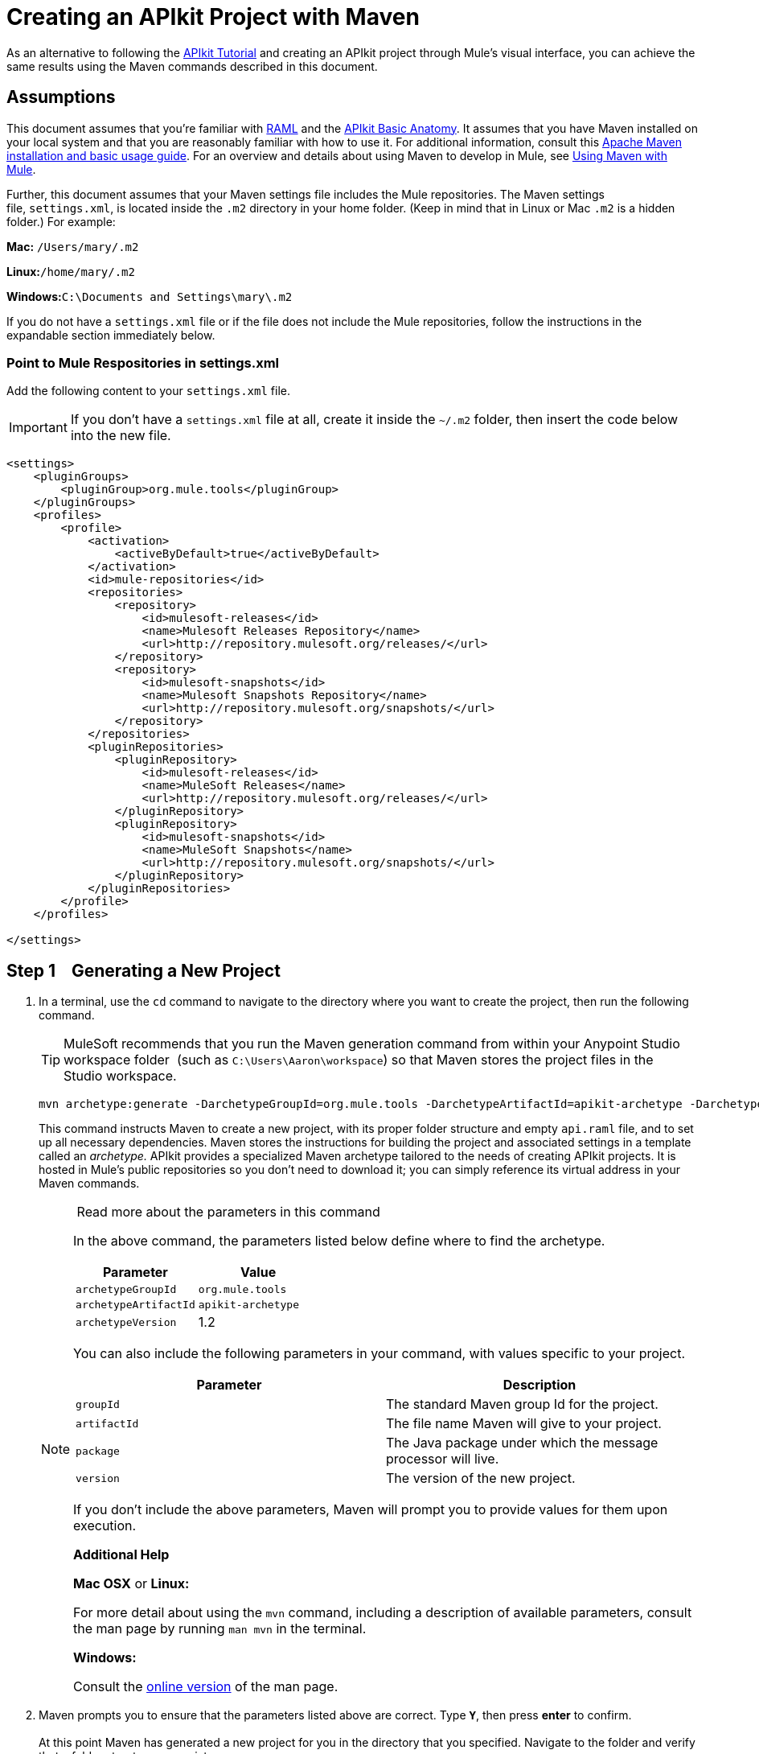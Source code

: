 = Creating an APIkit Project with Maven
:keywords: apikit, maven, raml

As an alternative to following the link:/documentation/display/current/APIkit+Tutorial[APIkit Tutorial] and creating an APIkit project through Mule's visual interface, you can achieve the same results using the Maven commands described in this document.

== Assumptions

This document assumes that you're familiar with http://raml.org/[RAML] and the link:/documentation/display/current/APIkit+Basic+Anatomy[APIkit Basic Anatomy]. It assumes that you have Maven installed on your local system and that you are reasonably familiar with how to use it. For additional information, consult this http://maven.apache.org/guides/getting-started/maven-in-five-minutes.html[Apache Maven installation and basic usage guide]. For an overview and details about using Maven to develop in Mule, see link:/documentation/display/current/Using+Maven+with+Mule[Using Maven with Mule].

Further, this document assumes that your Maven settings file includes the Mule repositories. The Maven settings file, `settings.xml`, is located inside the `.m2` directory in your home folder. (Keep in mind that in Linux or Mac `.m2` is a hidden folder.) For example:

*Mac:* `/Users/mary/.m2`

**Linux:**`/home/mary/.m2`

**Windows:**`C:\Documents and Settings\mary\.m2`

If you do not have a `settings.xml` file or if the file does not include the Mule repositories, follow the instructions in the expandable section immediately below.

=== Point to Mule Respositories in settings.xml

Add the following content to your `settings.xml` file.

[IMPORTANT]
If you don't have a `settings.xml` file at all, create it inside the `~/.m2` folder, then insert the code below into the new file.

[source,xml]
----
<settings>
    <pluginGroups>
        <pluginGroup>org.mule.tools</pluginGroup>
    </pluginGroups>
    <profiles>
        <profile>
            <activation>
                <activeByDefault>true</activeByDefault>
            </activation>
            <id>mule-repositories</id>
            <repositories>
                <repository>
                    <id>mulesoft-releases</id>
                    <name>Mulesoft Releases Repository</name>
                    <url>http://repository.mulesoft.org/releases/</url>
                </repository>
                <repository>
                    <id>mulesoft-snapshots</id>
                    <name>Mulesoft Snapshots Repository</name>
                    <url>http://repository.mulesoft.org/snapshots/</url>
                </repository>
            </repositories>
            <pluginRepositories>
                <pluginRepository>
                    <id>mulesoft-releases</id>
                    <name>MuleSoft Releases</name>
                    <url>http://repository.mulesoft.org/releases/</url>
                </pluginRepository>
                <pluginRepository>
                    <id>mulesoft-snapshots</id>
                    <name>MuleSoft Snapshots</name>
                    <url>http://repository.mulesoft.org/snapshots/</url>
                </pluginRepository>
            </pluginRepositories>
        </profile>
    </profiles>

</settings>
----

== Step 1    Generating a New Project

. In a terminal, use the `cd` command to navigate to the directory where you want to create the project, then run the following command.

+
[TIP]
MuleSoft recommends that you run the Maven generation command from within your Anypoint Studio workspace folder  (such as `C:\Users\Aaron\workspace`) so that Maven stores the project files in the Studio workspace.

+
[source]
----
mvn archetype:generate -DarchetypeGroupId=org.mule.tools -DarchetypeArtifactId=apikit-archetype -DarchetypeVersion=1.2
----
+
This command instructs Maven to create a new project, with its proper folder structure and empty `api.raml` file, and to set up all necessary dependencies. Maven stores the instructions for building the project and associated settings in a template called an _archetype._ APIkit provides a specialized Maven archetype tailored to the needs of creating APIkit projects. It is hosted in Mule's public repositories so you don't need to download it; you can simply reference its virtual address in your Maven commands.

+
[NOTE]
====
 Read more about the parameters in this command

In the above command, the parameters listed below define where to find the archetype.

[width="100%",cols="50%,50%",options="header",]
|===
|Parameter |Value
|
`archetypeGroupId`

 |

 `org.mule.tools`

|
`archetypeArtifactId`

 |
 `apikit-archetype`

|
`archetypeVersion`

 |
1.2

|===

You can also include the following parameters in your command, with values specific to your project.

[width="100%",cols="50%,50%",options="header",]
|===
a|
Parameter

 a|
Description

|`groupId` |The standard Maven group Id for the project.
|`artifactId` |The file name Maven will give to your project.
|`package` |The Java package under which the message processor will live.
|`version` |The version of the new project.
|===

If you don't include the above parameters, Maven will prompt you to provide values for them upon execution.

*Additional Help*

*Mac OSX* or *Linux:*

For more detail about using the `mvn` command, including a description of available parameters, consult the man page by running `man mvn` in the terminal.

*Windows:*

Consult the http://www.manpagez.com/man/1/mvn/[online version] of the man page.

====

. Maven prompts you to ensure that the parameters listed above are correct. Type **`Y`**, then press *enter* to confirm.  +
 +
At this point Maven has generated a new project for you in the directory that you specified. Navigate to the folder and verify that a folder structure now exists. +
 +
+
[IMPORTANT]
The project generated by the archetype includes the latest Mule runtime available.  If you want to use an older runtime, open the pom.xml file and change the contents of the `<mule.version>` XML tag to the version you require.

== Step 2    Preparing a RAML File

Maven has created a file named `api.raml` that resides inside the new project folder, in `src/main/api`. This file defines the structure of your API. The file is initially empty and will not serve in creating any structures. To populate the file, complete one of the following tasks:

* If you have a RAML file but have not defined your API, edit the `api.raml` file to define your API.
* If you do not have a RAML file to use, you can use this link:/documentation/download/attachments/122752397/sample_RAML?version=1&modificationDate=1385499212041[sample RAML file].
* If you have a RAML file defines your API: +
** replace the contents of the default `api.raml` file with your description +
OR
** edit the `mule-config.xml` file to point to the file that contains your RAML description. In the `apikit:config` tag, the attribute `raml` specifies the file from which to acquire the API definition. Replace the default value, `api.raml`, with the path to your own RAML file, as shown below.
+
[source,xml]
----
<apikit:config name="apiConfig" raml="CUSTOM FILE NAME" consoleEnabled="true" consolePath="console" />
----

[NOTE]
Not sure what RAML is or how to use it? Visit http://raml.org[RAML.org].

== Step 3    Running the Scaffolder

. From the command line, navigate to the newly-created folder that contains your project.
. Run the following Maven command:
+
[source,xml]
----
mvn org.mule.tools:apikit-maven-plugin:0.2-SNAPSHOT:create
----
+
When this command runs, Maven uses the information from the `api.raml` file you provided to generate a new Mule flow for each resource-action pairing.

== Step 4    Importing the Project into Anypoint Studio

Now that the basic structure for your project has been created, you can import the project into Anypoint Studio, then start building the backend flows which map to the resource-action pairs in the API Definition. 

. In Studio, under the *File* menu, select *Import*.
. In the Import wizard, expand the *Mule* folder, then select `Maven-based Mule project from pom.xml`. +

+
image:import-maven.png[import-maven] +
+

. Complete the remaining steps in the wizard to identify the *name* and *location* of your project's `pom.xml` on your local drive, then click *Finish* to import the project. 
. Add message processors to the backend flows to support the resource-action pairings in your API Definition. For more details, read link:/documentation/display/current/APIkit+Beyond+the+Basics#APIkitBeyondtheBasics-Backend-FirstDesign[Backend-First Design].

== See Also

* link:/documentation/display/current/APIkit+Tutorial[APIkit Tutorial]
* link:/documentation/display/current/APIkit+Beyond+the+Basics[APIkit Beyond the Basics]
* link:/documentation/display/current/Using+Maven+with+Mule[Using Maven with Mule]

